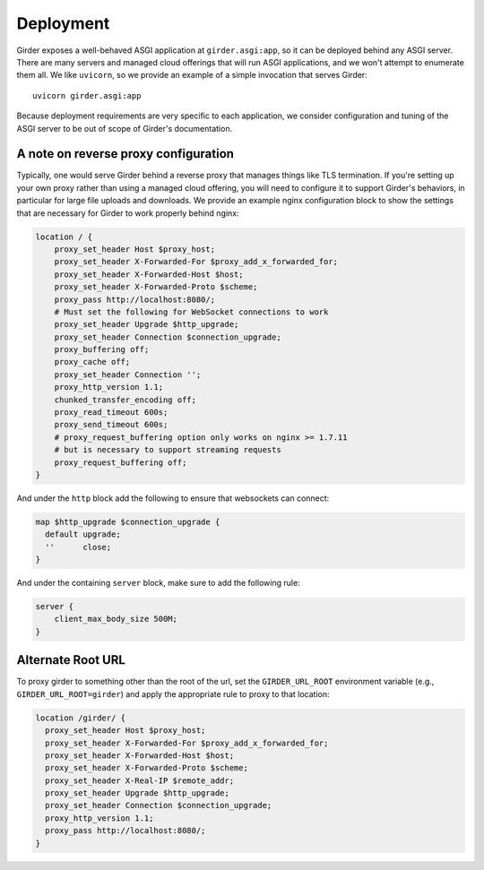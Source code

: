 .. _deployment:

Deployment
==========

Girder exposes a well-behaved ASGI application at ``girder.asgi:app``, so it can be deployed behind
any ASGI server. There are many servers and managed cloud offerings that will run ASGI applications,
and we won't attempt to enumerate them all. We like ``uvicorn``, so we provide an example of a
simple invocation that serves Girder: ::

    uvicorn girder.asgi:app

Because deployment requirements are very specific to each application, we consider configuration
and tuning of the ASGI server to be out of scope of Girder's documentation.

A note on reverse proxy configuration
-------------------------------------

Typically, one would serve Girder behind a reverse proxy that manages things like TLS termination.
If you're setting up your own proxy rather than using a managed cloud offering, you will need to
configure it to support Girder's behaviors, in particular for large file uploads and downloads.
We provide an example nginx configuration block to show the settings that are necessary for Girder
to work properly behind nginx:

.. code-block:: nginx

    location / {
        proxy_set_header Host $proxy_host;
        proxy_set_header X-Forwarded-For $proxy_add_x_forwarded_for;
        proxy_set_header X-Forwarded-Host $host;
        proxy_set_header X-Forwarded-Proto $scheme;
        proxy_pass http://localhost:8080/;
        # Must set the following for WebSocket connections to work
        proxy_set_header Upgrade $http_upgrade;
        proxy_set_header Connection $connection_upgrade;
        proxy_buffering off;
        proxy_cache off;
        proxy_set_header Connection '';
        proxy_http_version 1.1;
        chunked_transfer_encoding off;
        proxy_read_timeout 600s;
        proxy_send_timeout 600s;
        # proxy_request_buffering option only works on nginx >= 1.7.11
        # but is necessary to support streaming requests
        proxy_request_buffering off;
    }

And under the ``http`` block add the following to ensure that websockets can connect:

.. code-block:: nginx

  map $http_upgrade $connection_upgrade {
    default upgrade;
    ''      close;
  }

And under the containing ``server`` block, make sure to add the following rule:

.. code-block:: nginx

    server {
        client_max_body_size 500M;
    }

Alternate Root URL
------------------

To proxy girder to something other than the root of the url, set the ``GIRDER_URL_ROOT`` environment variable (e.g., ``GIRDER_URL_ROOT=girder``) and apply the appropriate rule to proxy to that location:

.. code-block:: nginx

  location /girder/ {
    proxy_set_header Host $proxy_host;
    proxy_set_header X-Forwarded-For $proxy_add_x_forwarded_for;
    proxy_set_header X-Forwarded-Host $host;
    proxy_set_header X-Forwarded-Proto $scheme;
    proxy_set_header X-Real-IP $remote_addr;
    proxy_set_header Upgrade $http_upgrade;
    proxy_set_header Connection $connection_upgrade;
    proxy_http_version 1.1;
    proxy_pass http://localhost:8080/;
  }


